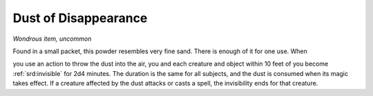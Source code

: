 
.. _srd:dust-of-disappearance:

Dust of Disappearance
------------------------------------------------------


*Wondrous item, uncommon*

Found in a small packet, this powder resembles very fine sand. There is
enough of it for one use. When

you use an action to throw the dust into the air, you and each creature
and object within 10 feet of you become :ref:`srd:invisible` for 2d4 minutes. The
duration is the same for all subjects, and the dust is consumed when its
magic takes effect. If a creature affected by the dust attacks or casts
a spell, the invisibility ends for that creature.

